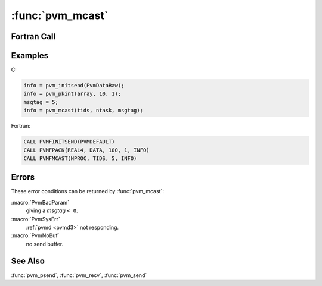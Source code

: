 :func:`pvm_mcast`
=================

.. function:: int pvm_mcast(int* tids, int ntask, int msgtag)

   The routine :func:`pvm_mcast` multicasts a message stored in the
   active send buffer to `ntask` tasks specified in the `tids`
   array. The message is not sent to the caller even if listed in the
   array of `tids`. The content of the message can be distinguished by
   `msgtag`. If :func:`pvm_mcast` is successful, `info` will be
   ``0``. If some error occurs then `info` will be ``< 0``.

   The receiving processes can call either :func:`pvm_recv` or
   :func:`pvm_nrecv` to receive their copy of the multicast.
   :func:`pvm_mcast` is asynchronous and based on a minimum spanning
   tree algorithm between the :ref:`pvmd <pvmd3>`\ s. Computation on
   the sending processor resumes as soon as the message is safely on
   its way to the receiving processors. This is in contrast to
   synchronous communication, during which computation on the sending
   processor halts until the matching receive is executed by the
   receiving processor.

   :func:`pvm_mcast` first determines which other :ref:`pvmd <pvmd3>`\
   s contain the specified tasks. Then passes the message to these
   :ref:`pvmd <pvmd3>`\ s which in turn distribute the message to
   their local tasks without further network traffic.

   Multicasting is not supported by most multiprocessor vendors.
   Typically their native calls only support broadcasting to all the
   user's processes on a multiprocessor. Because of this omission,
   :func:`pvm_mcast` may not be an efficient communication method on
   some multiprocessors except in the special case of broadcasting to
   all PVM processes.

   :param int* tids: Integer array of length `ntask` containing the
      task IDs of the tasks to be sent to.
   :param int ntask: Integer specifying the number of tasks to be sent
      to.
   :param int msgtag: Integer message tag supplied by the user.
      `msgtag` should be ``>= 0``.  It allows the user's program to
      distinguish between different kinds of messages .
   :returns: Integer status code returned by the routine. Values less
      than zero indicate an error.
   :rtype: int

Fortran Call
------------

.. f:subroutine:: pvmfmcast(ntask, tids, msgtag, info)

   :param integer ntask: Integer specifying the number of tasks to be
      sent to.
   :param integer tids: Integer array of length `ntask` containing
      the task IDs of the tasks to be sent to.
   :param integer msgtag: Integer message tag supplied by the user.
      `msgtag` should be ``>= 0``.  It allows the user's program to
      distinguish between different kinds of messages .
   :param integer info: Integer status code returned by the
      routine. Values less than zero indicate an error.

Examples
--------

C:

.. code-block:: c

   info = pvm_initsend(PvmDataRaw);
   info = pvm_pkint(array, 10, 1);
   msgtag = 5;
   info = pvm_mcast(tids, ntask, msgtag);

Fortran:

.. code-block:: fortran

   CALL PVMFINITSEND(PVMDEFAULT)
   CALL PVMFPACK(REAL4, DATA, 100, 1, INFO)
   CALL PVMFMCAST(NPROC, TIDS, 5, INFO)

Errors
------

These error conditions can be returned by :func:`pvm_mcast`:

:macro:`PvmBadParam`
   giving a `msgtag` ``< 0``.

:macro:`PvmSysErr`
   :ref:`pvmd <pvmd3>` not responding.

:macro:`PvmNoBuf`
   no send buffer.

See Also
--------

:func:`pvm_psend`, :func:`pvm_recv`, :func:`pvm_send`
